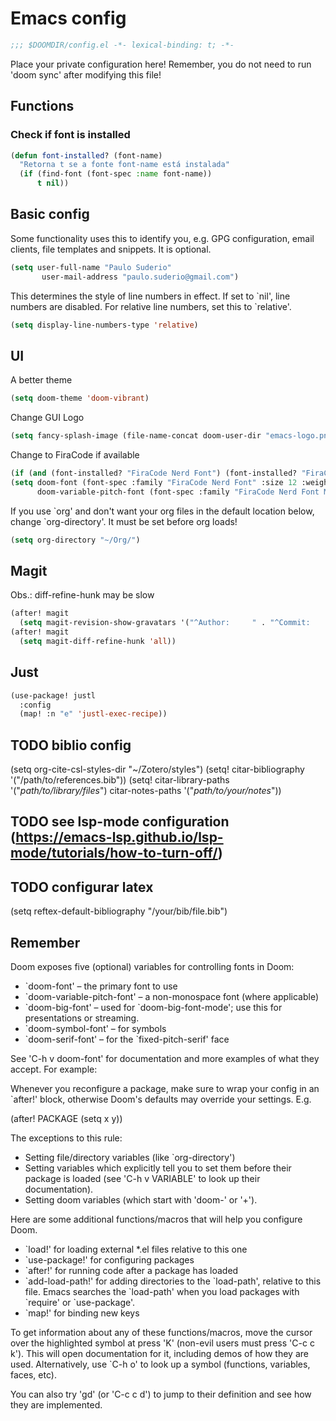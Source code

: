 * Emacs config
#+begin_src emacs-lisp
;;; $DOOMDIR/config.el -*- lexical-binding: t; -*-
#+end_src
Place your private configuration here! Remember, you do not need to run 'doom sync' after modifying this file!
** Functions

*** Check if font is installed
#+begin_src emacs-lisp
(defun font-installed? (font-name)
  "Retorna t se a fonte font-name está instalada"
  (if (find-font (font-spec :name font-name))
      t nil))
#+end_src

** Basic config
Some functionality uses this to identify you, e.g. GPG configuration, email clients, file templates and snippets. It is optional.
#+begin_src emacs-lisp
(setq user-full-name "Paulo Suderio"
       user-mail-address "paulo.suderio@gmail.com")
#+end_src
This determines the style of line numbers in effect. If set to `nil', line numbers are disabled. For relative line numbers, set this to `relative'.
#+begin_src emacs-lisp
(setq display-line-numbers-type 'relative)
#+end_src
** UI
A better theme
#+begin_src emacs-lisp
(setq doom-theme 'doom-vibrant)
#+end_src

Change GUI Logo
#+begin_src emacs-lisp
(setq fancy-splash-image (file-name-concat doom-user-dir "emacs-logo.png"))
#+end_src
Change to FiraCode if available
#+begin_src emacs-lisp
(if (and (font-installed? "FiraCode Nerd Font") (font-installed? "FiraCode Nerd Font Mono"))
(setq doom-font (font-spec :family "FiraCode Nerd Font" :size 12 :weight 'semi-light)
      doom-variable-pitch-font (font-spec :family "FiraCode Nerd Font Mono" :size 13)))
#+end_src
If you use `org' and don't want your org files in the default location below, change `org-directory'. It must be set before org loads!
#+begin_src emacs-lisp
(setq org-directory "~/Org/")
#+end_src
** Magit
Obs.: diff-refine-hunk may be slow
#+begin_src emacs-lisp
(after! magit
  (setq magit-revision-show-gravatars '("^Author:     " . "^Commit:     ")))
(after! magit
  (setq magit-diff-refine-hunk 'all))
#+end_src

** Just
#+begin_src emacs-lisp
(use-package! justl
  :config
  (map! :n "e" 'justl-exec-recipe))
#+end_src

** TODO biblio config
 (setq org-cite-csl-styles-dir "~/Zotero/styles")
 (setq! citar-bibliography '("/path/to/references.bib"))
 (setq! citar-library-paths '("/path/to/library/files/")
       citar-notes-paths '("/path/to/your/notes/"))
** TODO see lsp-mode configuration (https://emacs-lsp.github.io/lsp-mode/tutorials/how-to-turn-off/)
** TODO configurar latex
 (setq reftex-default-bibliography "/your/bib/file.bib")



** Remember
Doom exposes five (optional) variables for controlling fonts in Doom:
 - `doom-font' -- the primary font to use
 - `doom-variable-pitch-font' -- a non-monospace font (where applicable)
 - `doom-big-font' -- used for `doom-big-font-mode'; use this for
   presentations or streaming.
 - `doom-symbol-font' -- for symbols
 - `doom-serif-font' -- for the `fixed-pitch-serif' face
See 'C-h v doom-font' for documentation and more examples of what they accept. For example:


Whenever you reconfigure a package, make sure to wrap your config in an
 `after!' block, otherwise Doom's defaults may override your settings. E.g.

   (after! PACKAGE
     (setq x y))

 The exceptions to this rule:

   - Setting file/directory variables (like `org-directory')
   - Setting variables which explicitly tell you to set them before their
     package is loaded (see 'C-h v VARIABLE' to look up their documentation).
   - Setting doom variables (which start with 'doom-' or '+').

 Here are some additional functions/macros that will help you configure Doom.

 - `load!' for loading external *.el files relative to this one
 - `use-package!' for configuring packages
 - `after!' for running code after a package has loaded
 - `add-load-path!' for adding directories to the `load-path', relative to
   this file. Emacs searches the `load-path' when you load packages with
   `require' or `use-package'.
 - `map!' for binding new keys

 To get information about any of these functions/macros, move the cursor over
 the highlighted symbol at press 'K' (non-evil users must press 'C-c c k').
 This will open documentation for it, including demos of how they are used.
 Alternatively, use `C-h o' to look up a symbol (functions, variables, faces,
 etc).

 You can also try 'gd' (or 'C-c c d') to jump to their definition and see how
 they are implemented.
